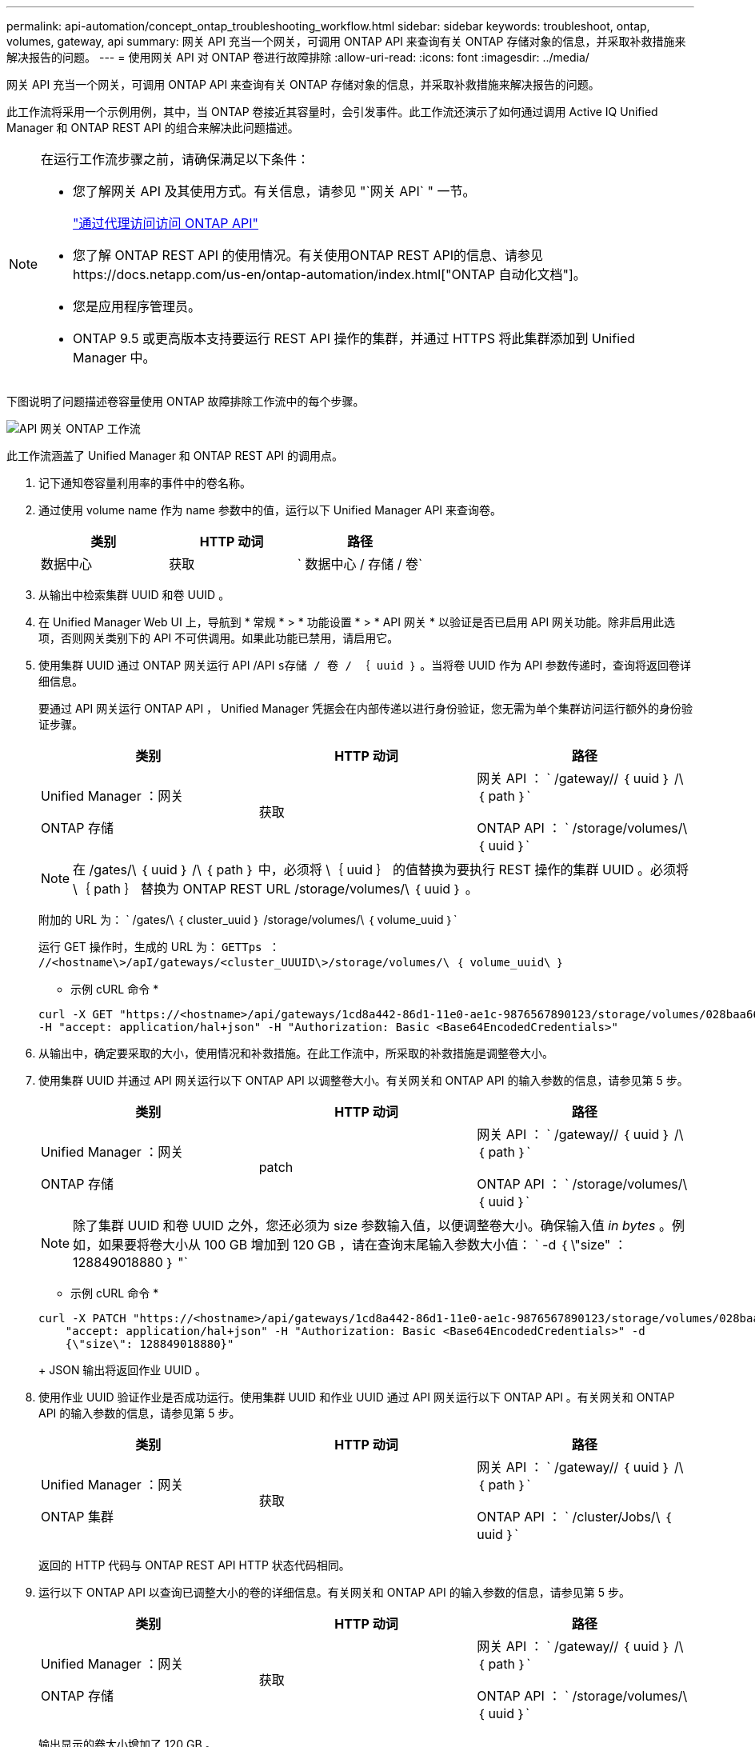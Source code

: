 ---
permalink: api-automation/concept_ontap_troubleshooting_workflow.html 
sidebar: sidebar 
keywords: troubleshoot, ontap, volumes, gateway, api 
summary: 网关 API 充当一个网关，可调用 ONTAP API 来查询有关 ONTAP 存储对象的信息，并采取补救措施来解决报告的问题。 
---
= 使用网关 API 对 ONTAP 卷进行故障排除
:allow-uri-read: 
:icons: font
:imagesdir: ../media/


[role="lead"]
网关 API 充当一个网关，可调用 ONTAP API 来查询有关 ONTAP 存储对象的信息，并采取补救措施来解决报告的问题。

此工作流将采用一个示例用例，其中，当 ONTAP 卷接近其容量时，会引发事件。此工作流还演示了如何通过调用 Active IQ Unified Manager 和 ONTAP REST API 的组合来解决此问题描述。

[NOTE]
====
在运行工作流步骤之前，请确保满足以下条件：

* 您了解网关 API 及其使用方式。有关信息，请参见 "`网关 API` " 一节。
+
link:concept_gateway_apis.html["通过代理访问访问 ONTAP API"]

* 您了解 ONTAP REST API 的使用情况。有关使用ONTAP REST API的信息、请参见https://docs.netapp.com/us-en/ontap-automation/index.html["ONTAP 自动化文档"]。
* 您是应用程序管理员。
* ONTAP 9.5 或更高版本支持要运行 REST API 操作的集群，并通过 HTTPS 将此集群添加到 Unified Manager 中。


====
下图说明了问题描述卷容量使用 ONTAP 故障排除工作流中的每个步骤。

image::../media/api_gateway_ontap_workflow.gif[API 网关 ONTAP 工作流]

此工作流涵盖了 Unified Manager 和 ONTAP REST API 的调用点。

. 记下通知卷容量利用率的事件中的卷名称。
. 通过使用 volume name 作为 name 参数中的值，运行以下 Unified Manager API 来查询卷。
+
[cols="3*"]
|===
| 类别 | HTTP 动词 | 路径 


 a| 
数据中心
 a| 
获取
 a| 
` 数据中心 / 存储 / 卷`

|===
. 从输出中检索集群 UUID 和卷 UUID 。
. 在 Unified Manager Web UI 上，导航到 * 常规 * > * 功能设置 * > * API 网关 * 以验证是否已启用 API 网关功能。除非启用此选项，否则网关类别下的 API 不可供调用。如果此功能已禁用，请启用它。
. 使用集群 UUID 通过 ONTAP 网关运行 API /API `s存储 / 卷 / ｛ uuid ｝` 。当将卷 UUID 作为 API 参数传递时，查询将返回卷详细信息。
+
要通过 API 网关运行 ONTAP API ， Unified Manager 凭据会在内部传递以进行身份验证，您无需为单个集群访问运行额外的身份验证步骤。

+
[cols="3*"]
|===
| 类别 | HTTP 动词 | 路径 


 a| 
Unified Manager ：网关

ONTAP 存储
 a| 
获取
 a| 
网关 API ： ` /gateway// ｛ uuid ｝ /\ ｛ path ｝`

ONTAP API ： ` /storage/volumes/\ ｛ uuid ｝`

|===
+
[NOTE]
====
在 /gates/\ ｛ uuid ｝ /\ ｛ path ｝ 中，必须将 \｛ uuid ｝ 的值替换为要执行 REST 操作的集群 UUID 。必须将 \｛ path ｝ 替换为 ONTAP REST URL /storage/volumes/\ ｛ uuid ｝ 。

====
+
附加的 URL 为： ` /gates/\ ｛ cluster_uuid ｝ /storage/volumes/\ ｛ volume_uuid ｝`

+
运行 GET 操作时，生成的 URL 为： `GETTps ： //<hostname\>/apI/gateways/<cluster_UUUID\>/storage/volumes/\ ｛ volume_uuid\ ｝`

+
* 示例 cURL 命令 *

+
[listing]
----
curl -X GET "https://<hostname>/api/gateways/1cd8a442-86d1-11e0-ae1c-9876567890123/storage/volumes/028baa66-41bd-11e9-81d5-00a0986138f7"
-H "accept: application/hal+json" -H "Authorization: Basic <Base64EncodedCredentials>"
----
. 从输出中，确定要采取的大小，使用情况和补救措施。在此工作流中，所采取的补救措施是调整卷大小。
. 使用集群 UUID 并通过 API 网关运行以下 ONTAP API 以调整卷大小。有关网关和 ONTAP API 的输入参数的信息，请参见第 5 步。
+
[cols="3*"]
|===
| 类别 | HTTP 动词 | 路径 


 a| 
Unified Manager ：网关

ONTAP 存储
 a| 
patch
 a| 
网关 API ： ` /gateway// ｛ uuid ｝ /\ ｛ path ｝`

ONTAP API ： ` /storage/volumes/\ ｛ uuid ｝`

|===
+
[NOTE]
====
除了集群 UUID 和卷 UUID 之外，您还必须为 size 参数输入值，以便调整卷大小。确保输入值 _in bytes_ 。例如，如果要将卷大小从 100 GB 增加到 120 GB ，请在查询末尾输入参数大小值： ` -d ｛ \"size" ： 128849018880 ｝ "`

====
+
* 示例 cURL 命令 *

+
[listing]
----
curl -X PATCH "https://<hostname>/api/gateways/1cd8a442-86d1-11e0-ae1c-9876567890123/storage/volumes/028baa66-41bd-11e9-81d5-00a0986138f7" -H
    "accept: application/hal+json" -H "Authorization: Basic <Base64EncodedCredentials>" -d
    {\"size\": 128849018880}"
----
+
JSON 输出将返回作业 UUID 。

. 使用作业 UUID 验证作业是否成功运行。使用集群 UUID 和作业 UUID 通过 API 网关运行以下 ONTAP API 。有关网关和 ONTAP API 的输入参数的信息，请参见第 5 步。
+
[cols="3*"]
|===
| 类别 | HTTP 动词 | 路径 


 a| 
Unified Manager ：网关

ONTAP 集群
 a| 
获取
 a| 
网关 API ： ` /gateway// ｛ uuid ｝ /\ ｛ path ｝`

ONTAP API ： ` /cluster/Jobs/\ ｛ uuid ｝`

|===
+
返回的 HTTP 代码与 ONTAP REST API HTTP 状态代码相同。

. 运行以下 ONTAP API 以查询已调整大小的卷的详细信息。有关网关和 ONTAP API 的输入参数的信息，请参见第 5 步。
+
[cols="3*"]
|===
| 类别 | HTTP 动词 | 路径 


 a| 
Unified Manager ：网关

ONTAP 存储
 a| 
获取
 a| 
网关 API ： ` /gateway// ｛ uuid ｝ /\ ｛ path ｝`

ONTAP API ： ` /storage/volumes/\ ｛ uuid ｝`

|===
+
输出显示的卷大小增加了 120 GB 。



